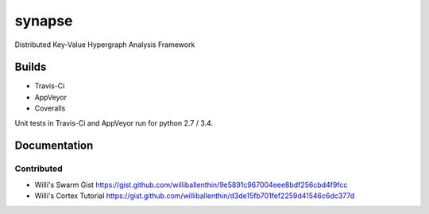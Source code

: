 synapse
=======
Distributed Key-Value Hypergraph Analysis Framework

Builds
------

- Travis-Ci |travisci|_
- AppVeyor |appveyor|_
- Coveralls |coveralls|_

Unit tests in Travis-Ci and AppVeyor run for python 2.7 / 3.4.

Documentation
-------------

Contributed
~~~~~~~~~~~

- Willi's Swarm Gist https://gist.github.com/williballenthin/9e5891c967004eee8bdf256cbd4f9fcc
- Willi's Cortex Tutorial https://gist.github.com/williballenthin/d3de15fb701fef2259d41546c6dc377d

.. |travisci| image:: https://travis-ci.org/vivisect/synapse.svg
.. _travisci: https://travis-ci.org/vivisect/synapse

.. |appveyor| image:: https://ci.appveyor.com/api/projects/status/github/vivisect/synapse?branch=master&svg=true
.. _appveyor: https://ci.appveyor.com/project/invisig0th/synapse/

.. |coveralls| image:: https://coveralls.io/repos/github/vivisect/synapse/badge.svg?branch=master
.. _coveralls: https://coveralls.io/github/vivisect/synapse?branch=master
